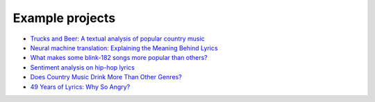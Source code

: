 Example projects
==================

-  `Trucks and Beer: A textual analysis of popular country music`_
-  `Neural machine translation: Explaining the Meaning Behind Lyrics`_
-  `What makes some blink-182 songs more popular than others?`_
-  `Sentiment analysis on hip-hop lyrics`_
-  `Does Country Music Drink More Than Other Genres?`_
-  `49 Years of Lyrics: Why So Angry?`_

.. _`Trucks and Beer: A textual analysis of popular country music`: http://www.johnwmillr.com/trucks-and-beer/
.. _`Neural machine translation: Explaining the Meaning Behind Lyrics`: https://github.com/tsandefer/dsi_capstone_3
.. _What makes some blink-182 songs more popular than others?: http://jdaytn.com/posts/download-blink-182-data/
.. _Sentiment analysis on hip-hop lyrics: https://github.com/Hugo-Nattagh/2017-Hip-Hop
.. _Does Country Music Drink More Than Other Genres?: https://towardsdatascience.com/does-country-music-drink-more-than-other-genres-a21db901940b
.. _`49 Years of Lyrics: Why So Angry?`: https://towardsdatascience.com/49-years-of-lyrics-why-so-angry-1adf0a3fa2b4
